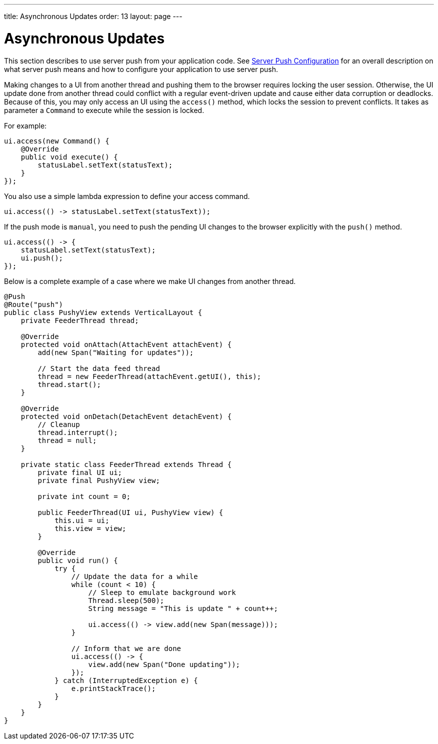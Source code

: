 ---
title: Asynchronous Updates
order: 13
layout: page
---

ifdef::env-github[:outfilesuffix: .asciidoc]

[[push.access]]
= Asynchronous Updates

This section describes to use server push from your application code.
See <<tutorial-push-configuration#,Server Push Configuration>> for an overall description on what server push means and how to configure your application to use server push.

Making changes to a UI from another thread and pushing them
to the browser requires locking the user session.
Otherwise, the UI update done from another thread could conflict with a regular
event-driven update and cause either data corruption or deadlocks. Because of
this, you may only access an UI using the `access()` method, which
locks the session to prevent conflicts.
It takes as parameter a `Command` to execute while the session is locked.

For example:

[source, java]
----
ui.access(new Command() {
    @Override
    public void execute() {
        statusLabel.setText(statusText);
    }
});
----

You also use a simple lambda expression to define your access command.

[source, java]
----
ui.access(() -> statusLabel.setText(statusText));
----

If the push mode is `manual`, you need to push the pending UI
changes to the browser explicitly with the `push()` method.

[source, java]
----
ui.access(() -> {
    statusLabel.setText(statusText);
    ui.push();
});
----

Below is a complete example of a case where we make UI changes from another
thread.

[source, java]
----

@Push
@Route("push")
public class PushyView extends VerticalLayout {
    private FeederThread thread;

    @Override
    protected void onAttach(AttachEvent attachEvent) {
        add(new Span("Waiting for updates"));

        // Start the data feed thread
        thread = new FeederThread(attachEvent.getUI(), this);
        thread.start();
    }

    @Override
    protected void onDetach(DetachEvent detachEvent) {
        // Cleanup
        thread.interrupt();
        thread = null;
    }

    private static class FeederThread extends Thread {
        private final UI ui;
        private final PushyView view;

        private int count = 0;

        public FeederThread(UI ui, PushyView view) {
            this.ui = ui;
            this.view = view;
        }

        @Override
        public void run() {
            try {
                // Update the data for a while
                while (count < 10) {
                    // Sleep to emulate background work
                    Thread.sleep(500);
                    String message = "This is update " + count++;

                    ui.access(() -> view.add(new Span(message)));
                }

                // Inform that we are done
                ui.access(() -> {
                    view.add(new Span("Done updating"));
                });
            } catch (InterruptedException e) {
                e.printStackTrace();
            }
        }
    }
}
----

